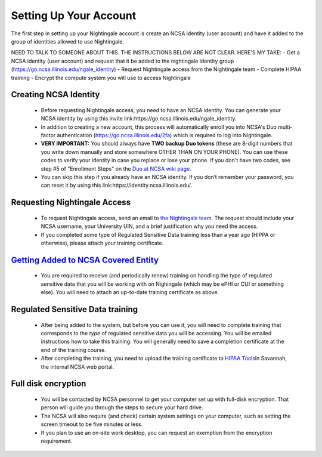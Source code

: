 Setting Up Your Account
==============================================

The first step in setting up your Nightingale account is create an NCSA identity (user account) and have it added to the group of identities allowed to use Nightingale. 

NEED TO TALK TO SOMEONE ABOUT THIS. THE INSTRUCTIONS BELOW ARE NOT CLEAR. HERE'S MY TAKE:
- Get a NCSA identity (user account) and request that it be added to the nightingale identity group (https://go.ncsa.illinois.edu/ngale_identity)
- Request Nightingale access from the Nightingale team
- Complete HIPAA training
- Encrypt the compute system you will use to access Nightingale


Creating NCSA Identity
-------------------------

   -  Before requesting Nightingale access, you need to have an NCSA
      identity. You can generate your NCSA identity by using this invite
      link:https://go.ncsa.illinois.edu/ngale_identity.
   -  In addition to creating a new account, this process will
      automatically enroll you into NCSA's Duo multi-factor
      authentication (https://go.ncsa.illinois.edu/2fa) which is
      required to log into Nightingale.
   -  **VERY IMPORTANT:** You should always have **TWO backup Duo
      tokens** (these are 8-digit numbers that you write down manually
      and store somewhere OTHER THAN ON YOUR PHONE). You can use these
      codes to verify your identity in case you replace or lose your phone. 
      If you don't have two codes, see step #5 of "Enrollment Steps" on the 
      `Duo at NCSA wiki page <https://wiki.ncsa.illinois.edu/display/cybersec/Duo+at+NCSA>`_.  
   -  You can skip this step if you already have an NCSA identity. If
      you don’t remember your password, you can reset it by using this
      link:https://identity.ncsa.illinois.edu/.

..
   In the future, this next step ("requesting nightingale access") will need to refer to XRAS.  Something like: 
   If you are a project PI, you can submit an allocation request by using the Resource Allocation System (XRAS). https://xras-submit.ncsa.illinois.edu/login

Requesting Nightingale Access
------------------------------

   -  To request Nightingale access, send an email to `the Nightingale team <mailto:mjaromin@illinois.edu>`_. The request should include your NCSA
      username, your University UIN, and a brief justification why you
      need the access.
   -  If you completed some type of Regulated Sensitive Data training less than a year ago (HIPPA or otherwise), please attach your
      training certificate.

`Getting Added to NCSA Covered Entity <https://wiki.ncsa.illinois.edu/display/ACHE/HIPAA+Tools%3A+Adding+a+HIPAA+Covered+Entity>`__
--------------------------------------------------------------------------------------------------------------------------------------

   -  You are required to receive (and periodically renew) training on handling the type of regulated sensitive data that you will be working with on Nighingale (which may be ePHI or CUI or something else).  You will need to attach an up-to-date training certificate as above.  

Regulated Sensitive Data training
----------------------------------

         -  After being added to the system, but before you can use it, you will need to complete training that corresponds to the *type* of regulated sensitive data you will be accessing.  You will be emailed instructions how to take this training.  You will generally need to save a completion certificate at the end of the training course.  
         -  After completing the training, you need to upload the
            training certificate to `HIPAA
            Tools <https://internal.ncsa.illinois.edu/mis/hipaa/training/index.php?page=main&>`__\ in
            Savannah, the internal NCSA web portal.

Full disk encryption
----------------------

         -  You will be contacted by NCSA personnel to get your computer set up with full-disk encryption.  That person will guide you through the steps to secure your hard drive.  
         -  The NCSA will also require (and check) certain system settings on your computer, such as setting the screen timeout to be five minutes or less.  
         -  If you plan to use an on-site work desktop, you can request
            an exemption from the encryption requirement.
            
        
